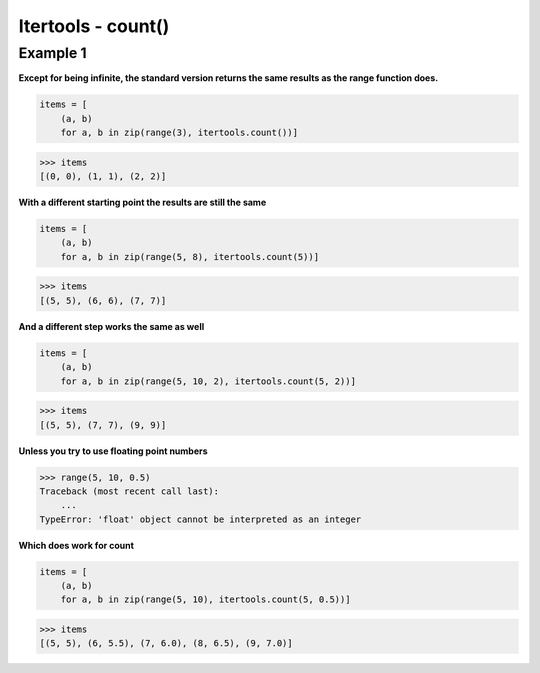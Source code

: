 Itertools - count()
####################

Example 1
---------

**Except for being infinite, the standard version returns the same
results as the range function does.**

.. code-block:: python

    items = [
        (a, b)
        for a, b in zip(range(3), itertools.count())]

>>> items
[(0, 0), (1, 1), (2, 2)]


**With a different starting point the results are still the same**

.. code-block:: python

    items = [
        (a, b)
        for a, b in zip(range(5, 8), itertools.count(5))]

>>> items
[(5, 5), (6, 6), (7, 7)]

**And a different step works the same as well**

.. code-block:: python

    items = [
        (a, b)
        for a, b in zip(range(5, 10, 2), itertools.count(5, 2))]

>>> items
[(5, 5), (7, 7), (9, 9)]

**Unless you try to use floating point numbers**

>>> range(5, 10, 0.5)
Traceback (most recent call last):
    ...
TypeError: 'float' object cannot be interpreted as an integer

**Which does work for count**

.. code-block:: python

    items = [
        (a, b)
        for a, b in zip(range(5, 10), itertools.count(5, 0.5))]

>>> items
[(5, 5), (6, 5.5), (7, 6.0), (8, 6.5), (9, 7.0)]
